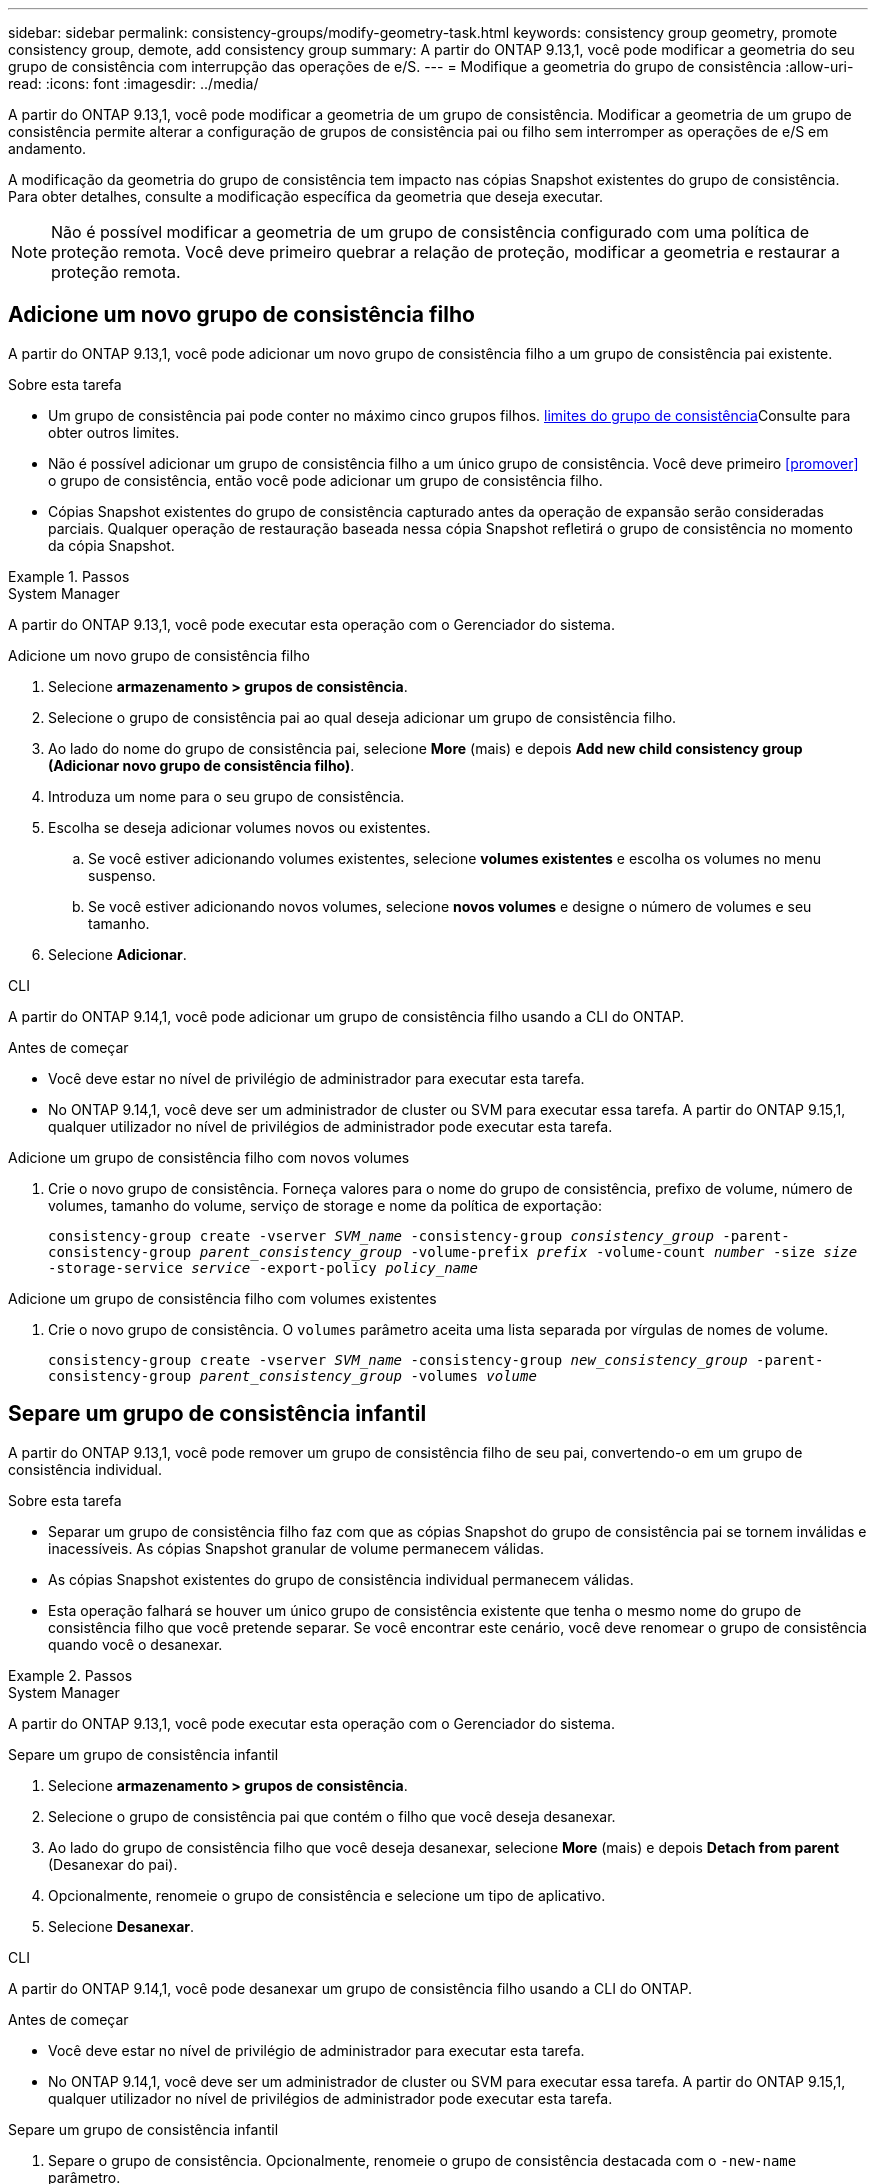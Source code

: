 ---
sidebar: sidebar 
permalink: consistency-groups/modify-geometry-task.html 
keywords: consistency group geometry, promote consistency group, demote, add consistency group 
summary: A partir do ONTAP 9.13,1, você pode modificar a geometria do seu grupo de consistência com interrupção das operações de e/S. 
---
= Modifique a geometria do grupo de consistência
:allow-uri-read: 
:icons: font
:imagesdir: ../media/


[role="lead"]
A partir do ONTAP 9.13,1, você pode modificar a geometria de um grupo de consistência. Modificar a geometria de um grupo de consistência permite alterar a configuração de grupos de consistência pai ou filho sem interromper as operações de e/S em andamento.

A modificação da geometria do grupo de consistência tem impacto nas cópias Snapshot existentes do grupo de consistência. Para obter detalhes, consulte a modificação específica da geometria que deseja executar.


NOTE: Não é possível modificar a geometria de um grupo de consistência configurado com uma política de proteção remota. Você deve primeiro quebrar a relação de proteção, modificar a geometria e restaurar a proteção remota.



== Adicione um novo grupo de consistência filho

A partir do ONTAP 9.13,1, você pode adicionar um novo grupo de consistência filho a um grupo de consistência pai existente.

.Sobre esta tarefa
* Um grupo de consistência pai pode conter no máximo cinco grupos filhos. xref:limits.html[limites do grupo de consistência]Consulte para obter outros limites.
* Não é possível adicionar um grupo de consistência filho a um único grupo de consistência. Você deve primeiro <<promover>> o grupo de consistência, então você pode adicionar um grupo de consistência filho.
* Cópias Snapshot existentes do grupo de consistência capturado antes da operação de expansão serão consideradas parciais. Qualquer operação de restauração baseada nessa cópia Snapshot refletirá o grupo de consistência no momento da cópia Snapshot.


.Passos
[role="tabbed-block"]
====
.System Manager
--
A partir do ONTAP 9.13,1, você pode executar esta operação com o Gerenciador do sistema.

.Adicione um novo grupo de consistência filho
. Selecione *armazenamento > grupos de consistência*.
. Selecione o grupo de consistência pai ao qual deseja adicionar um grupo de consistência filho.
. Ao lado do nome do grupo de consistência pai, selecione **More** (mais) e depois **Add new child consistency group (Adicionar novo grupo de consistência filho)**.
. Introduza um nome para o seu grupo de consistência.
. Escolha se deseja adicionar volumes novos ou existentes.
+
.. Se você estiver adicionando volumes existentes, selecione **volumes existentes** e escolha os volumes no menu suspenso.
.. Se você estiver adicionando novos volumes, selecione **novos volumes** e designe o número de volumes e seu tamanho.


. Selecione **Adicionar**.


--
.CLI
--
A partir do ONTAP 9.14,1, você pode adicionar um grupo de consistência filho usando a CLI do ONTAP.

.Antes de começar
* Você deve estar no nível de privilégio de administrador para executar esta tarefa.
* No ONTAP 9.14,1, você deve ser um administrador de cluster ou SVM para executar essa tarefa. A partir do ONTAP 9.15,1, qualquer utilizador no nível de privilégios de administrador pode executar esta tarefa.


.Adicione um grupo de consistência filho com novos volumes
. Crie o novo grupo de consistência. Forneça valores para o nome do grupo de consistência, prefixo de volume, número de volumes, tamanho do volume, serviço de storage e nome da política de exportação:
+
`consistency-group create -vserver _SVM_name_ -consistency-group _consistency_group_ -parent-consistency-group _parent_consistency_group_ -volume-prefix _prefix_ -volume-count _number_ -size _size_ -storage-service _service_ -export-policy _policy_name_`



.Adicione um grupo de consistência filho com volumes existentes
. Crie o novo grupo de consistência. O `volumes` parâmetro aceita uma lista separada por vírgulas de nomes de volume.
+
`consistency-group create -vserver _SVM_name_ -consistency-group _new_consistency_group_ -parent-consistency-group _parent_consistency_group_ -volumes _volume_`



--
====


== Separe um grupo de consistência infantil

A partir do ONTAP 9.13,1, você pode remover um grupo de consistência filho de seu pai, convertendo-o em um grupo de consistência individual.

.Sobre esta tarefa
* Separar um grupo de consistência filho faz com que as cópias Snapshot do grupo de consistência pai se tornem inválidas e inacessíveis. As cópias Snapshot granular de volume permanecem válidas.
* As cópias Snapshot existentes do grupo de consistência individual permanecem válidas.
* Esta operação falhará se houver um único grupo de consistência existente que tenha o mesmo nome do grupo de consistência filho que você pretende separar. Se você encontrar este cenário, você deve renomear o grupo de consistência quando você o desanexar.


.Passos
[role="tabbed-block"]
====
.System Manager
--
A partir do ONTAP 9.13,1, você pode executar esta operação com o Gerenciador do sistema.

.Separe um grupo de consistência infantil
. Selecione *armazenamento > grupos de consistência*.
. Selecione o grupo de consistência pai que contém o filho que você deseja desanexar.
. Ao lado do grupo de consistência filho que você deseja desanexar, selecione **More** (mais) e depois **Detach from parent** (Desanexar do pai).
. Opcionalmente, renomeie o grupo de consistência e selecione um tipo de aplicativo.
. Selecione **Desanexar**.


--
.CLI
--
A partir do ONTAP 9.14,1, você pode desanexar um grupo de consistência filho usando a CLI do ONTAP.

.Antes de começar
* Você deve estar no nível de privilégio de administrador para executar esta tarefa.
* No ONTAP 9.14,1, você deve ser um administrador de cluster ou SVM para executar essa tarefa. A partir do ONTAP 9.15,1, qualquer utilizador no nível de privilégios de administrador pode executar esta tarefa.


.Separe um grupo de consistência infantil
. Separe o grupo de consistência. Opcionalmente, renomeie o grupo de consistência destacada com o `-new-name` parâmetro.
+
`consistency-group detach -vserver _SVM_name_ -consistency-group _child_consistency_group_ -parent-consistency-group _parent_consistency_group_ [-new-name _new_name_]`



--
====


== Mover um único grupo de consistência existente em um grupo de consistência pai

A partir do ONTAP 9.13,1, você pode converter um único grupo de consistência existente para um grupo de consistência filho. Você pode mover o grupo de consistência em um grupo de consistência pai existente ou criar um novo grupo de consistência pai durante a operação mover.

.Sobre esta tarefa
* O grupo de consistência pai deve ter quatro ou menos filhos. Um grupo de consistência pai pode conter no máximo cinco grupos filhos. xref:limits.html[limites do grupo de consistência]Consulte para obter outros limites.
* Cópias Snapshot existentes do grupo de consistência _pai_ capturadas antes dessa operação são consideradas parciais. Qualquer operação de restauração baseada em uma dessas cópias Snapshot reflete o grupo de consistência no momento da cópia Snapshot.
* As cópias Snapshot do grupo de consistência único permanecem válidas.


.Passos
[role="tabbed-block"]
====
.System Manager
--
A partir do ONTAP 9.13,1, você pode executar esta operação com o Gerenciador do sistema.

.Mover um único grupo de consistência existente em um grupo de consistência pai
. Selecione *armazenamento > grupos de consistência*.
. Selecione o grupo de consistência que deseja converter.
. Selecione **More** (mais) e, em seguida, **mover para o grupo de consistência diferente**.
. Opcionalmente, insira um novo nome para o grupo de consistência e selecione um tipo de componente. Por padrão, o tipo de componente será outro.
. Escolha se deseja migrar para um grupo de consistência pai existente ou criar um novo grupo de consistência pai:
+
.. Para migrar para um grupo de consistência pai existente, selecione **grupo de consistência existente** e escolha o grupo de consistência no menu suspenso.
.. Para criar um novo grupo de consistência pai, selecione **novo grupo de consistência** e, em seguida, forneça um nome para o novo grupo de consistência.


. Selecione **mover**.


--
.CLI
--
A partir do ONTAP 9.14,1, você pode mover um único grupo de consistência em um grupo de consistência pai usando a CLI do ONTAP.

.Antes de começar
* Você deve estar no nível de privilégio de administrador para executar esta tarefa.
* No ONTAP 9.14,1, você deve ser um administrador de cluster ou SVM para executar essa tarefa. A partir do ONTAP 9.15,1, qualquer utilizador no nível de privilégios de administrador pode executar esta tarefa.


.Mover um grupo de consistência em um novo grupo de consistência pai
. Crie o novo grupo de consistência pai. O `-consistency-groups` parâmetro migrará qualquer grupo de consistência existente para o novo pai.
+
`consistency-group attach -vserver _svm_name_ -consistency-group _parent_consistency_group_ -consistency-groups _child_consistency_group_`



.Mover um grupo de consistência em um grupo de consistência existente
. Mover o grupo de consistência:
+
`consistency-group add -vserver _SVM_name_ -consistency-group _consistency_group_ -parent-consistency-group _parent_consistency_group_`



--
====


== Promover um grupo de consistência infantil

A partir do ONTAP 9.13,1, você pode promover um único grupo de consistência para um grupo de consistência pai. Quando você promove o grupo de consistência único para um pai, você também cria um novo grupo de consistência filho que herda todos os volumes no grupo de consistência original e único.

.Sobre esta tarefa
* Se você quiser converter um grupo de consistência filho para um grupo de consistência pai, primeiro <<detach>> o grupo de consistência filho, siga este procedimento.
* As cópias Snapshot existentes do grupo de consistência permanecem válidas depois que você promover o grupo de consistência.


[role="tabbed-block"]
====
.System Manager
--
A partir do ONTAP 9.13,1, você pode executar esta operação com o Gerenciador do sistema.

.Promover um grupo de consistência infantil
. Selecione *armazenamento > grupos de consistência*.
. Selecione o grupo de consistência que deseja promover.
. Selecione ** mais** e depois **promover para o grupo de consistência pai**.
. Digite um ** Nome** e selecione um **tipo de componente** para o grupo de consistência filho.
. Selecione **promover**.


--
.CLI
--
A partir do ONTAP 9.14,1, você pode mover um único grupo de consistência em um grupo de consistência pai usando a CLI do ONTAP.

.Antes de começar
* Você deve estar no nível de privilégio de administrador para executar esta tarefa.
* No ONTAP 9.14,1, você deve ser um administrador de cluster ou SVM para executar essa tarefa. A partir do ONTAP 9.15,1, qualquer utilizador no nível de privilégios de administrador pode executar esta tarefa.


.Promover um grupo de consistência infantil
. Promover o grupo de consistência. Este comando criará um grupo de consistência pai e um filho.
+
`consistency-group promote -vserver _SVM_name_ -consistency-group _existing_consistency_group_ -new-name _new_child_consistency_group_`



--
====


== Demote um pai para um único grupo de consistência

A partir do ONTAP 9.13,1, você pode rebaixar um grupo de consistência pai para um único grupo de consistência. A rebaixamento do pai achata a hierarquia do grupo de consistência, removendo todos os grupos de consistência filho associados. Todos os volumes no grupo consistência permanecerão sob o novo grupo de consistência única.

.Sobre esta tarefa
* As cópias Snapshot existentes do grupo de consistência _pai_ permanecem válidas depois de rebaixá-lo para uma única consistência. Cópias Snapshot existentes de qualquer um dos grupos de consistência _filho_ associados desse pai se tornam inválidas ao serem rebaixadas. As cópias Snapshot de volume individual dentro do grupo de consistência filho continuam acessíveis como cópias Snapshot granular de volume.


.Passos
[role="tabbed-block"]
====
.System Manager
--
A partir do ONTAP 9.13,1, você pode executar esta operação com o Gerenciador do sistema.

.Demote um grupo de consistência
. Selecione *armazenamento > grupos de consistência*.
. Selecione o grupo de consistência pai que deseja rebaixar.
. Selecione ** mais** e depois **demote para um único grupo de consistência**.
. Um aviso irá informá-lo de que todos os grupos de consistência filho associados serão eliminados e os seus volumes serão movidos para o novo grupo de consistência único. Selecione **demote** para confirmar que compreende o impactos.


--
.CLI
--
A partir do ONTAP 9.14,1, você pode rebaixar um grupo de consistência usando a CLI do ONTAP.

.Antes de começar
* Você deve estar no nível de privilégio de administrador para executar esta tarefa.
* No ONTAP 9.14,1, você deve ser um administrador de cluster ou SVM para executar essa tarefa. A partir do ONTAP 9.15,1, qualquer utilizador no nível de privilégios de administrador pode executar esta tarefa.


.Demote um grupo de consistência
. Demote o grupo de consistência. Use o parâmetro opcional `-new-name` para renomear o grupo de consistência.
+
`consistency-group demote -vserver _SVM_name_ -consistency-group _parent_consistency_group_ [-new-name _new_consistency_group_name_]`



--
====